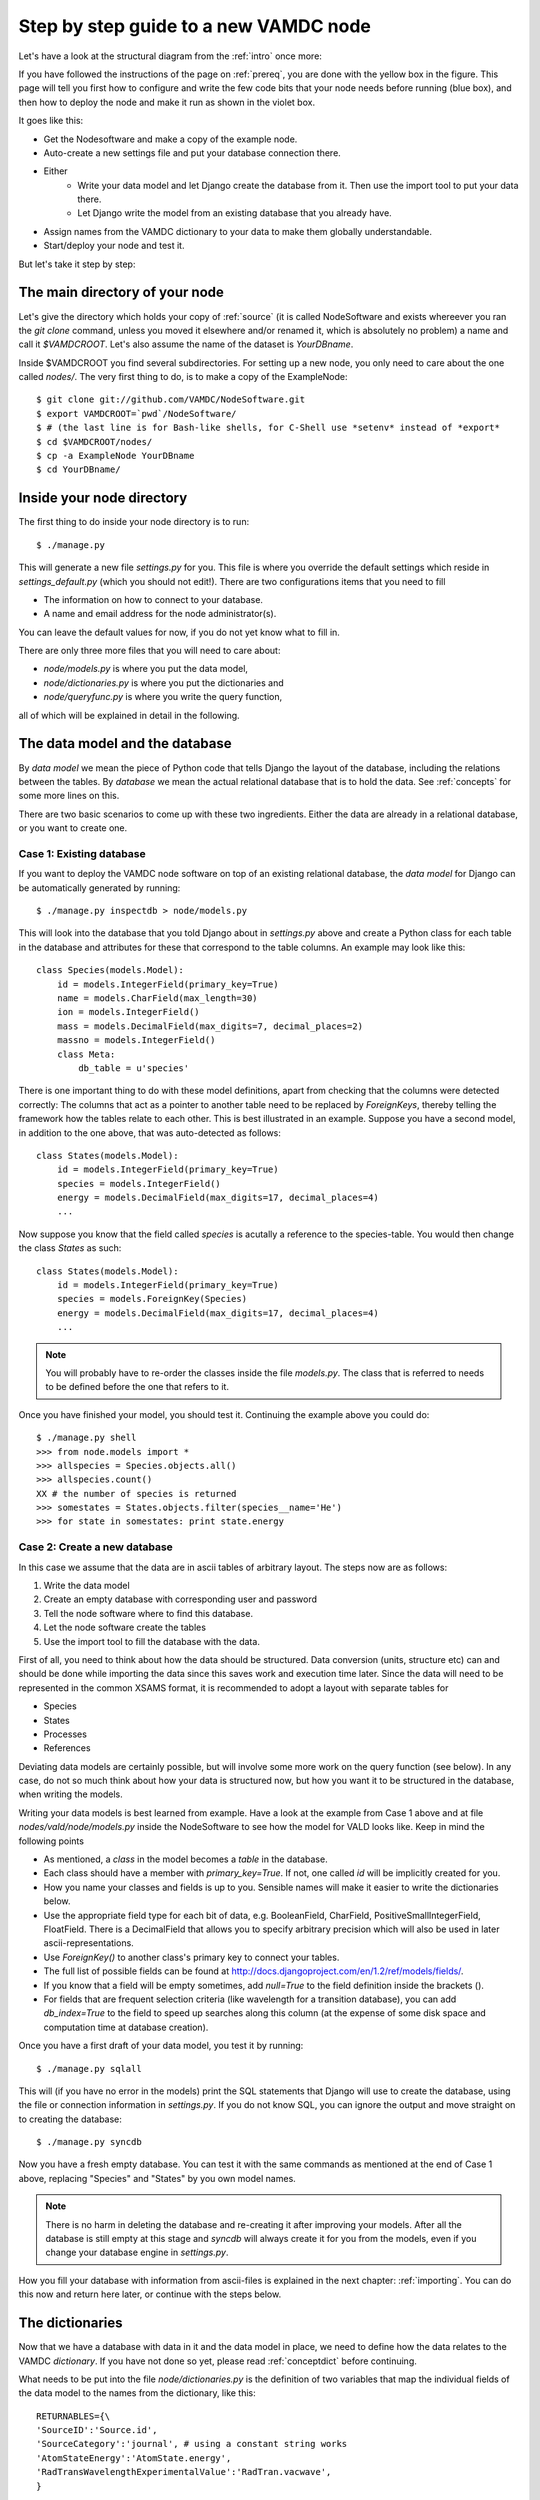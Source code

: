 .. _newnode:

Step by step guide to a new VAMDC node
======================================

Let's have a look at the structural diagram from the :ref:`intro` once more:

.. image:: nodelayout.png
   :width: 700 px
   :alt: Structural layout of a VAMDC node

If you have followed the instructions of the page on :ref:`prereq`, you 
are done with the yellow box in the figure. This page will tell you 
first how to configure and write the few code bits that your node needs 
before running (blue box), and then how to deploy the node and make it run 
as shown in the violet box.

It goes like this:

* Get the Nodesoftware and make a copy of the example node.
* Auto-create a new settings file and put your database connection there.
* Either
    * Write your data model and let Django create the database from it. Then use the import tool to put your data there.
    * Let Django write the model from an existing database that you already have.
* Assign names from the VAMDC dictionary to your data to make them globally understandable.
* Start/deploy your node and test it.


But let's take it step by step:

The main directory of your node
---------------------------------

Let's give the directory which holds your copy of :ref:`source` (it is 
called NodeSoftware and exists whereever you ran the *git clone* 
command, unless you moved it elsewhere and/or renamed it, which is 
absolutely no problem) a name and call it *$VAMDCROOT*. Let's also assume
the name of the dataset is *YourDBname*.

Inside $VAMDCROOT you find several subdirectories. For setting up a new 
node, you only need to care about the one called *nodes/*. The very 
first thing to do, is to make a copy of the ExampleNode::

    $ git clone git://github.com/VAMDC/NodeSoftware.git
    $ export VAMDCROOT=`pwd`/NodeSoftware/
    $ # (the last line is for Bash-like shells, for C-Shell use *setenv* instead of *export*
    $ cd $VAMDCROOT/nodes/
    $ cp -a ExampleNode YourDBname
    $ cd YourDBname/
 
Inside your node directory
---------------------------------

The first thing to do inside your node directory is to run::

    $ ./manage.py

This will generate a new file *settings.py* for you. This file is where 
you override the default settings which reside in *settings_default.py* (which you should not edit!). 
There are two configurations items that you need to fill

* The information on how to connect to your database.
* A name and email address for the node administrator(s).

You can leave the default values for now, if you do not yet know what to 
fill in.

There are only three more files that you will need to care about:

* *node/models.py* is where you put the data model,
* *node/dictionaries.py* is where you put the dictionaries and
* *node/queryfunc.py* is where you write the query function,

all of which will be explained in detail in the following.

The data model and the database
---------------------------------

By *data model* we mean the piece of Python code that tells Django the 
layout of the database, including the relations between the tables. By 
*database* we mean the actual relational database that is to hold the 
data. See :ref:`concepts` for some more lines on this.

There are two basic scenarios to come up with these two ingredients. 
Either the data are already in a relational database, or you want to 
create one.

Case 1: Existing database
~~~~~~~~~~~~~~~~~~~~~~~~~~~~~~~

If you want to deploy the VAMDC node software on top of an existing 
relational database, the *data model* for Django can be automatically 
generated by running::

    $ ./manage.py inspectdb > node/models.py

This will look into the database that you told Django about in *settings.py* above 
and create a Python class for each table in the database and attributes 
for these that correspond to the table columns. An example may look like 
this::

    class Species(models.Model):
        id = models.IntegerField(primary_key=True)
        name = models.CharField(max_length=30)
        ion = models.IntegerField()
        mass = models.DecimalField(max_digits=7, decimal_places=2)
        massno = models.IntegerField()
        class Meta:
            db_table = u'species'

There is one important thing to do with these model definitions, apart 
from checking that the columns were detected correctly: The columns that 
act as a pointer to another table need to be replaced by *ForeignKeys*, 
thereby telling the framework how the tables relate to each other. This 
is best illustrated in an example. Suppose you have a second model, in 
addition to the one above, that was auto-detected as follows::

    class States(models.Model):
        id = models.IntegerField(primary_key=True)
        species = models.IntegerField()
        energy = models.DecimalField(max_digits=17, decimal_places=4)
        ...

Now suppose you know that the field called *species* is acutally a 
reference to the species-table. You would then change the class *States* 
as such::

    class States(models.Model):
        id = models.IntegerField(primary_key=True)
        species = models.ForeignKey(Species)
        energy = models.DecimalField(max_digits=17, decimal_places=4)
        ...

.. note:: 
    You will probably have to re-order the classes inside the file 
    *models.py*. The class that is referred to needs to be defined before 
    the one that refers to it.

Once you have finished your model, you should test it. Continuing the 
example above you could do::

    $ ./manage.py shell
    >>> from node.models import *
    >>> allspecies = Species.objects.all()
    >>> allspecies.count()
    XX # the number of species is returned
    >>> somestates = States.objects.filter(species__name='He')
    >>> for state in somestates: print state.energy


Case 2: Create a new database
~~~~~~~~~~~~~~~~~~~~~~~~~~~~~~~

In this case we assume that the data are in ascii tables of arbitrary 
layout. The steps now are as follows:

#. Write the data model
#. Create an empty database with corresponding user and password
#. Tell the node software where to find this database.
#. Let the node software create the tables
#. Use the import tool to fill the database with the data.

First of all, you need to think about how the data should be structured. 
Data conversion (units, structure etc) can and should be done while 
importing the data since this saves work and execution time later. Since 
the data will need to be represented in the common XSAMS format, it is 
recommended to adopt a layout with separate tables for

* Species
* States
* Processes
* References

Deviating data models are certainly possible, but will involve some more 
work on the query function (see below). In any case, do not so much 
think about how your data is structured now, but how you want it to be 
structured in the database, when writing the models.

Writing your data models is best learned from example. Have a look at 
the example from Case 1 above and at file *nodes/vald/node/models.py* 
inside the NodeSoftware to see how the model for VALD looks like. Keep 
in mind the following points

* As mentioned, a *class* in the model becomes a *table* in the 
  database.
* Each class should have a member with *primary_key=True*. If 
  not, one called *id* will be implicitly created for you.
* How you name your classes and fields is up to you. Sensible names will make it easier to write the dictionaries below.
* Use the appropriate field type for each bit of data, e.g. BooleanField, 
  CharField, PositiveSmallIntegerField, FloatField. There is a 
  DecimalField that allows you to specify arbitrary precision which will 
  also be used in later ascii-representations.
* Use *ForeignKey()* to another class's primary key to connect your tables.
* The full list of possible fields can be found at http://docs.djangoproject.com/en/1.2/ref/models/fields/.
* If you know that a field will be empty sometimes, add *null=True* to the field definition inside the brackets ().
* For fields that are frequent selection criteria (like wavelength for a transition database), you can add *db_index=True* to the field to speed up searches along this column (at the expense of some disk space and computation time at database creation).

Once you have a first draft of your data model, you test it by running::

    $ ./manage.py sqlall

This will (if you have no error in the models) print the SQL statements 
that Django will use to create the database, using the file or 
connection information in *settings.py*. If you do not know SQL, you can 
ignore the output and move straight on to creating the database::

    $ ./manage.py syncdb

Now you have a fresh empty database. You can test it with the same 
commands as mentioned at the end of Case 1 above, replacing "Species" 
and "States" by you own model names.

.. note::
    There is no harm in deleting the database and re-creating it
    after improving your models. After all the database is still
    empty at this stage and *syncdb* will always create it for
    you from the models, even if you change your database
    engine in *settings.py*.

How you fill your database with information from ascii-files is 
explained in the next chapter: :ref:`importing`. You can do this now and 
return here later, or continue with the steps below.



The dictionaries
----------------------------------

Now that we have a database with data in it and the data model in place, 
we need to define how the data relates to the VAMDC *dictionary*. If you 
have not done so yet, please read :ref:`conceptdict` before continuing.

What needs to be put into the file *node/dictionaries.py* is the 
definition of two variables that map the individual fields of the 
data model to the names from the dictionary, like this::

    RETURNABLES={\
    'SourceID':'Source.id',
    'SourceCategory':'journal', # using a constant string works
    'AtomStateEnergy':'AtomState.energy', 
    'RadTransWavelengthExperimentalValue':'RadTran.vacwave',
    }
    
    RESTRICTABLES = {\
    'AtomSymbol':'species__name',
    'AtomStateEnergy':'upstate__energy',
    'RadTransWavelengthExperimentalValue':'vacwave',
    }



The query routine
-----------------------------------

This file must implement a function called setupResults() which 
takes the parsed SQL from the query parser. setupResults() must pass 
the restrictions on to one or several of your models (depending on 
the database strcture) and also fetch the corresponding items from 
other models that are needed in the return data. setupResults() must 
return a DICTIONARY that has as keys some of the following: Sources 
AtomStates MoleStates CollTrans RadTrans Methods; with the 
corresponding QuerySets as the values for these keys. This 
dictionary will be handed into the generator an allow it to fill the 
XML schema.

Below is an example, inspired by VALD that has a data model like 
this:

* One for the Sources/References
* One for the Species
* One for the States (points to Species once, and to several 
  references)
* One for Transitions (points twice to States (upper, lower) and to 
  several Sources)

In this layout, all restrictions in the query can be passed to
the Transitions model (using the pointers between models to
restrict eg. Transition.species.ionization) which facilitates
things.

Now we can code two helper functions that get the corresponding
Sources and States to a selection of Transitions:




Deploying the node
------------------------------
